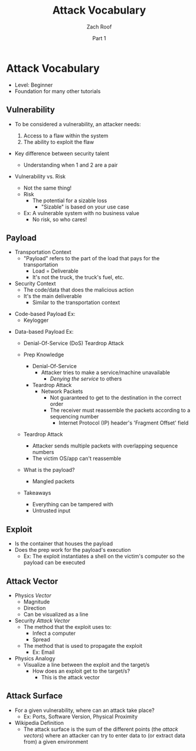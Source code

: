 #+TITLE: Attack Vocabulary
#+DATE: Part 1
#+AUTHOR: Zach Roof
#+OPTIONS: num:nil toc:3
#+OPTIONS: reveal_center:nil reveal_control:t width:100% height:100%
#+OPTIONS: reveal_history:nil reveal_keyboard:t reveal_overview:t
#+OPTIONS: reveal_slide_number:"c"
#+OPTIONS: reveal_title_slide:"<h2>%t</h2><h5>%d<h5>"
#+OPTIONS: reveal_progress:t reveal_rolling_links:nil reveal_single_file:nil
#+REVEAL_HLEVEL: 1
#+REVEAL_MARGIN: 0
#+REVEAL_MIN_SCALE: 1
#+REVEAL_MAX_SCALE: 1
#+REVEAL_ROOT: file:///Users/zachroof/repos/reveal.js
#+REVEAL_TRANS: default
#+REVEAL_SPEED: default
#+REVEAL_THEME: moon
#+REVEAL_EXTRA_CSS: file:///Users/zachroof/repos/weekly-sts-in-prog/local.css
#+REVEAL_PLUGINS: notes
# YOUTUBE_EXPORT_TAGS:INFOSec,TLS,SSL,Cryptography,Alice,Bob,Trent,Mallory,Active Attacks,Passive Attacks
# YOUTUBE_EXPORT_DESC: 'Start our learning journey into TLS/Cryptography by understanding the "Crypto-Chacters" and the common attacks that they represent.'
* Attack Vocabulary
+ Level: Beginner
+ Foundation for many other tutorials
** Vulnerability
#+ATTR_REVEAL: :frag (appear)
+ To be considered a vulnerability, an attacker needs:
  #+ATTR_REVEAL: :frag (appear)
  1. Access to a flaw within the system
  2. The ability to exploit the flaw
+ Key difference between security talent
  + Understanding when 1 and 2 are a pair
#+REVEAL: split
+ Vulnerability vs. Risk
  #+ATTR_REVEAL: :frag (appear)
  + Not the same thing!
  + Risk
    + The potential for a sizable loss
      + "Sizable" is based on your use case
  + Ex: A vulnerable system with no business value
    + No risk, so who cares!
** Payload
#+ATTR_REVEAL: :frag (appear)
- Transportation Context
  + "Payload" refers to the part of the load that pays for the transportation
    + Load = Deliverable
    + It's not the truck, the truck's fuel, etc.
- Security Context
  + The code/data that does the malicious action
  + It's the main deliverable
    + Similar to the transportation context
#+REVEAL: split
#+ATTR_REVEAL: :frag (appear)
- Code-based Payload Ex:
  + Keylogger
#+REVEAL: split
- Data-based Payload Ex:
  #+ATTR_REVEAL: :frag (appear)
  + Denial-Of-Service (DoS) Teardrop Attack
  + Prep Knowledge
    #+ATTR_REVEAL: :frag (appear)
    + Denial-Of-Service
      + Attacker tries to make a service/machine unavailable
        + /Denying the service/ to others
    + Teardrop Attack
      + Network Packets
        + Not guaranteed to get to the destination in the correct order
        + The receiver must reassemble the packets according to a sequencing
          number
          + Internet Protocol (IP) header's 'Fragment Offset' field
  #+REVEAL: split
  #+ATTR_REVEAL: :frag (appear)
  + Teardrop Attack
    + Attacker sends multiple packets with overlapping sequence numbers
    + The victim OS/app can't reassemble
  + What is the payload?
    #+ATTR_REVEAL: :frag (appear)
    + Mangled packets
  + Takeaways
    + Everything can be tampered with
    + Untrusted input
** Exploit
+ Is the container that houses the payload
+ Does the prep work for the payload's execution
  + Ex: The exploit instantiates a shell on the victim's computer so the payload can be executed
** Attack Vector
+ Physics /Vector/
  + Magnitude
  + Direction
  + Can be visualized as a line
+ Security /Attack Vector/
  + The method that the exploit uses to:
    + Infect a computer
    + Spread
   # HERE
  + The method that is used to propagate the exploit
    + Ex: Email
+ Physics Analogy
  + Visualize a line between the exploit and the target/s
    + How does an exploit get to the target/s?
      + This is the attack vector
** Attack Surface
+ For a given vulnerability, where can an attack take place?
  + Ex: Ports, Software Version, Physical Proximity
+ Wikipedia Definition
  + The attack surface is the sum of the different points (the /attack vectors/)
    where an attacker can try to enter data to (or extract data from) a given environment

